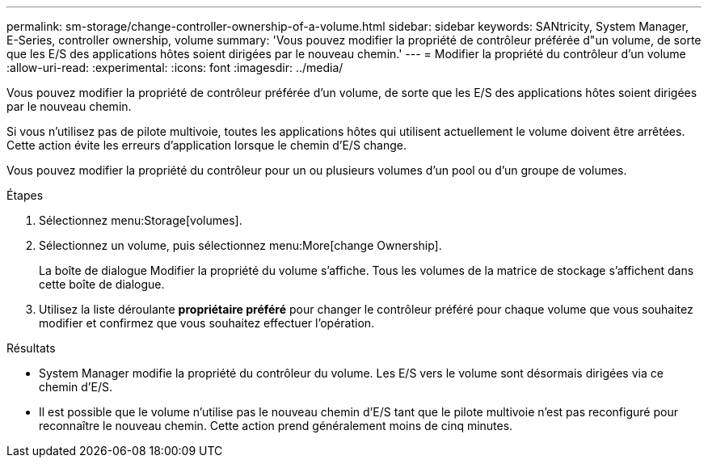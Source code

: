 ---
permalink: sm-storage/change-controller-ownership-of-a-volume.html 
sidebar: sidebar 
keywords: SANtricity, System Manager, E-Series, controller ownership, volume 
summary: 'Vous pouvez modifier la propriété de contrôleur préférée d"un volume, de sorte que les E/S des applications hôtes soient dirigées par le nouveau chemin.' 
---
= Modifier la propriété du contrôleur d'un volume
:allow-uri-read: 
:experimental: 
:icons: font
:imagesdir: ../media/


[role="lead"]
Vous pouvez modifier la propriété de contrôleur préférée d'un volume, de sorte que les E/S des applications hôtes soient dirigées par le nouveau chemin.

Si vous n'utilisez pas de pilote multivoie, toutes les applications hôtes qui utilisent actuellement le volume doivent être arrêtées. Cette action évite les erreurs d'application lorsque le chemin d'E/S change.

Vous pouvez modifier la propriété du contrôleur pour un ou plusieurs volumes d'un pool ou d'un groupe de volumes.

.Étapes
. Sélectionnez menu:Storage[volumes].
. Sélectionnez un volume, puis sélectionnez menu:More[change Ownership].
+
La boîte de dialogue Modifier la propriété du volume s'affiche. Tous les volumes de la matrice de stockage s'affichent dans cette boîte de dialogue.

. Utilisez la liste déroulante *propriétaire préféré* pour changer le contrôleur préféré pour chaque volume que vous souhaitez modifier et confirmez que vous souhaitez effectuer l'opération.


.Résultats
* System Manager modifie la propriété du contrôleur du volume. Les E/S vers le volume sont désormais dirigées via ce chemin d'E/S.
* Il est possible que le volume n'utilise pas le nouveau chemin d'E/S tant que le pilote multivoie n'est pas reconfiguré pour reconnaître le nouveau chemin. Cette action prend généralement moins de cinq minutes.

